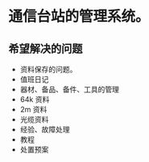 * 通信台站的管理系统。

** 希望解决的问题

- 资料保存的问题。
- 值班日记
- 器材、备品、备件、工具的管理
- 64k 资料
- 2m 资料
- 光缆资料 
- 经验、故障处理
- 教程
- 处置预案 
